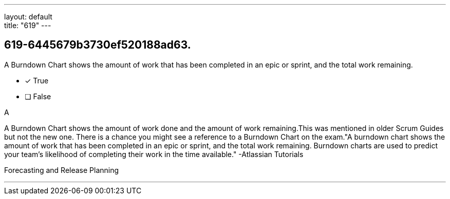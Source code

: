 ---
layout: default + 
title: "619"
---


[#question]
== 619-6445679b3730ef520188ad63.

****

[#query]
--
A Burndown Chart shows the amount of work that has been completed in an epic or sprint, and the total work remaining.
--

[#list]
--
* [*] True
* [ ] False

--
****

[#answer]
A

[#explanation]
--
A Burndown Chart shows the amount of work done and the amount of work remaining.This was mentioned in older Scrum Guides but not the new one. There is a chance you might see a reference to a Burndown Chart on the exam."A burndown chart shows the amount of work that has been completed in an epic or sprint, and the total work remaining. Burndown charts are used to predict your team's likelihood of completing their work in the time available." -Atlassian Tutorials
--

[#ka]
Forecasting and Release Planning

'''

